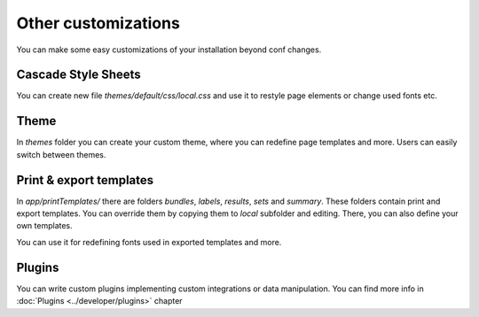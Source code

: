 Other customizations
====================

You can make some easy customizations of your installation beyond conf changes.

Cascade Style Sheets
--------------------

You can create new file *themes/default/css/local.css* and use it to restyle page elements or change used fonts etc.


Theme
-----

In *themes* folder you can create your custom theme, where you can redefine page templates and more. Users can easily switch between themes.


Print & export templates
------------------------

In *app/printTemplates/* there are folders *bundles*, *labels*, *results*, *sets* and *summary*. 
These folders contain print  and export templates. You can override them by copying them to *local* subfolder and editing. There, you can also define your own templates.

You can use it for redefining fonts used in exported templates and more.


Plugins
-------

You can write custom plugins implementing custom integrations or data manipulation. You can find more info in   :doc:`Plugins <../developer/plugins>` chapter